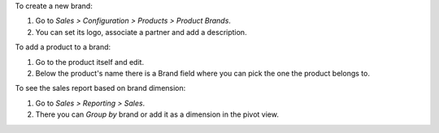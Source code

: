 To create a new brand:

#. Go to *Sales > Configuration > Products > Product Brands*.
#. You can set its logo, associate a partner and add a description.

To add a product to a brand:

#. Go to the product itself and edit.
#. Below the product's name there is a Brand field where you can pick the one
   the product belongs to.

To see the sales report based on brand dimension:

#. Go to *Sales > Reporting > Sales*.
#. There you can *Group by* brand or add it as a dimension in the pivot view.
